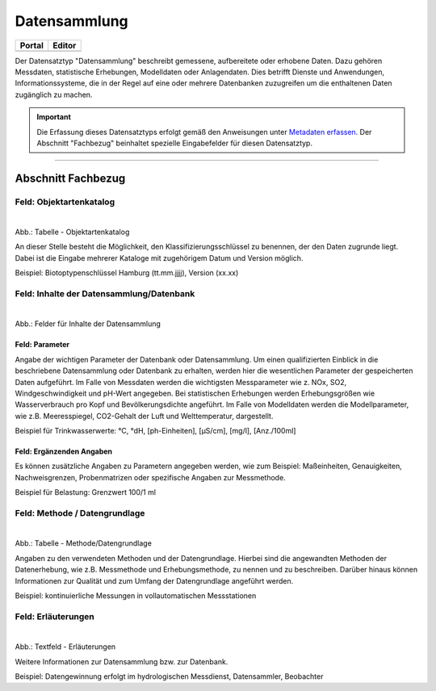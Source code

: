 
Datensammlung
=============

.. csv-table::
    :header: "Portal", "Editor"
    :widths: 20, 20

	 .. image:: ../../../img/ige/icons/datensatztypen/portal/datensammlung.png, .. image:: ../../../img/ige/icons/datensatztypen/ige/datensammlung.png

Der Datensatztyp "Datensammlung" beschreibt gemessene, aufbereitete oder erhobene Daten. Dazu gehören Messdaten, statistische Erhebungen, Modelldaten oder Anlagendaten. Dies betrifft Dienste und Anwendungen, Informationssysteme, die in der Regel auf eine oder mehrere Datenbanken zuzugreifen um die enthaltenen Daten zugänglich zu machen.

.. important::  Die Erfassung dieses Datensatztyps erfolgt gemäß den Anweisungen unter `Metadaten erfassen <https://metaver-bedienungsanleitung.readthedocs.io/de/igeng/ingrid-editor/erfassung/erfassung-metadaten.html>`_. Der Abschnitt "Fachbezug" beinhaltet spezielle Eingabefelder für diesen Datensatztyp.

-----------------------------------------------------------------------------------------------------------------------


Abschnitt Fachbezug
-------------------

Feld: Objektartenkatalog
^^^^^^^^^^^^^^^^^^^^^^^^

.. figure:: ../../../img/ige/erfassung/ige_metadaten/datensatztypen/datensatztyp_datensammlung/fachbezug_objektartenkatalog.png
   :align: left
   :scale: 50
   :figwidth: 100%

Abb.: Tabelle - Objektartenkatalog

An dieser Stelle besteht die Möglichkeit, den Klassifizierungsschlüssel zu benennen, der den Daten zugrunde liegt. Dabei ist die Eingabe mehrerer Kataloge mit zugehörigem Datum und Version möglich.

Beispiel:  Biotoptypenschlüssel Hamburg (tt.mm.jjjj), Version (xx.xx)


Feld: Inhalte der Datensammlung/Datenbank
^^^^^^^^^^^^^^^^^^^^^^^^^^^^^^^^^^^^^^^^^^

.. figure:: ../../../img/ige/erfassung/ige_metadaten/datensatztypen/datensatztyp_datensammlung/fachbezug_inhalt.png
   :align: left
   :scale: 50
   :figwidth: 100%

Abb.: Felder für Inhalte der Datensammlung


Feld: Parameter
"""""""""""""""
 
Angabe der wichtigen Parameter der Datenbank oder Datensammlung. Um einen qualifizierten Einblick in die beschriebene Datensammlung oder Datenbank zu erhalten, werden hier die wesentlichen Parameter der gespeicherten Daten aufgeführt. Im Falle von Messdaten werden die wichtigsten Messparameter wie z. NOx, SO2, Windgeschwindigkeit und pH-Wert angegeben. Bei statistischen Erhebungen werden Erhebungsgrößen wie Wasserverbrauch pro Kopf und Bevölkerungsdichte angeführt. Im Falle von Modelldaten werden die Modellparameter, wie z.B. Meeresspiegel, CO2-Gehalt der Luft und Welttemperatur, dargestellt.

Beispiel für Trinkwasserwerte: °C, °dH, [ph-Einheiten], [µS/cm], [mg/l], [Anz./100ml]


Feld: Ergänzenden Angaben
"""""""""""""""""""""""""

Es können zusätzliche Angaben zu Parametern angegeben werden, wie zum Beispiel: Maßeinheiten, Genauigkeiten, Nachweisgrenzen, Probenmatrizen oder spezifische Angaben zur Messmethode.

Beispiel für Belastung: Grenzwert 100/1 ml


Feld: Methode / Datengrundlage
^^^^^^^^^^^^^^^^^^^^^^^^^^^^^^

.. figure:: ../../../img/ige/erfassung/ige_metadaten/datensatztypen/datensatztyp_datensammlung/fachbezug_methode.png
   :align: left
   :scale: 50
   :figwidth: 100%

Abb.: Tabelle - Methode/Datengrundlage

Angaben zu den verwendeten Methoden und der Datengrundlage. Hierbei sind die angewandten Methoden der Datenerhebung, wie z.B. Messmethode und Erhebungsmethode, zu nennen und zu beschreiben. Darüber hinaus können Informationen zur Qualität und zum Umfang der Datengrundlage angeführt werden.

Beispiel: kontinuierliche Messungen in vollautomatischen Messstationen
 

Feld: Erläuterungen
^^^^^^^^^^^^^^^^^^^^

.. figure:: ../../../img/ige/erfassung/ige_metadaten/datensatztypen/datensatztyp_datensammlung/fachbezug_erlaeuterungen.png
   :align: left
   :scale: 50
   :figwidth: 100%

Abb.: Textfeld - Erläuterungen

Weitere Informationen zur Datensammlung bzw. zur Datenbank.

Beispiel: Datengewinnung erfolgt im hydrologischen Messdienst, Datensammler, Beobachter